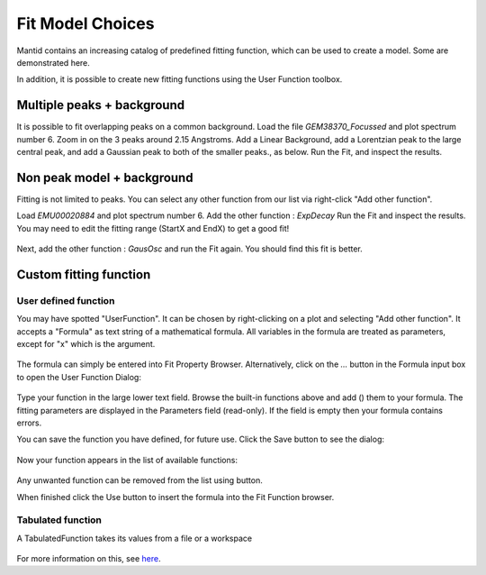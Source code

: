 .. _03_fit_model_choices:

=================
Fit Model Choices
=================


Mantid contains an increasing catalog of predefined fitting
function, which can be used to create a model. Some are
demonstrated here.

In addition, it is possible to create new fitting
functions using the User Function toolbox.


Multiple peaks + background
===========================

It is possible to fit overlapping peaks on a common
background. Load the file `GEM38370_Focussed` and plot spectrum number 6.
Zoom in on the 3 peaks around 2.15 Angstroms. Add a Linear Background, add a Lorentzian peak
to the large central peak, and add a Gaussian peak to both of the smaller peaks., as below.
Run the Fit, and inspect the results.

.. figure:: /images/FittingMultiplePeaks.png
   :alt: FittingMultiplePeaks.png
   :width: 900px
   :align: center


Non peak model + background
===========================

Fitting is not limited to peaks. You can
select any other function from our list via right-click "Add other
function".

Load `EMU00020884` and plot spectrum number 6. Add the other function : `ExpDecay`
Run the Fit and inspect the results. You may need to edit the fitting range (StartX and EndX) to get a good fit!

.. figure:: /images/AddOtherFunctionOptionEMUDecayOnly.png
   :alt: AddOtherFunctionOption Fit for Only ExpDecay
   :align: center

Next, add the other function : `GausOsc` and run the Fit again. You should find this fit is better.

.. figure:: /images/AddOtherFunctionOptionEMU.png
   :alt: AddOtherFunctionOptionEMU.png
   :align: center


Custom fitting function
=======================

User defined function
---------------------

You may have spotted "UserFunction". It can be chosen by right-clicking on a plot and selecting "Add other function". It accepts a "Formula" as text string of a mathematical formula. All variables in the formula are treated as
parameters, except for "x" which is the argument.

.. figure:: /images/AddedUserFunction.png
   :alt: AddedUserFunction.png
   :width: 350px

The formula can simply be entered into Fit Property Browser.
Alternatively, click on the `...` button in the Formula input box
to open the User Function Dialog:

.. figure:: /images/UserFunctionDialog.png
   :alt: UserFunctionDialog.png
   :align: center

Type your function in the large lower text field. Browse the built-in functions above and add (|AddButton.png|) them
to your formula. The fitting parameters are displayed in the Parameters
field (read-only). If the field is empty then your formula contains errors.

You can save the function you have defined, for future use. Click
the Save button |SaveFunctionButton.png| to see the dialog:

.. figure:: /images/SaveUserFunctionDialog.png
   :alt: SaveUserFunctionDialog.png
   :width: 300px

Now your function appears in the list of available functions:

.. figure:: /images/SavedFunctionRecord.png
   :alt: SavedFunctionRecord.png
   :align: center

Any unwanted function can be removed from the list using
|RemoveButton.png| button.

When finished click the Use button |UseButton.png| to insert the formula
into the Fit Function browser.

Tabulated function
------------------

A TabulatedFunction takes its values from a file or a workspace

.. figure:: /images/TabulatedFunction.png
   :alt: TabulatedFunction.png
   :width: 300px

For more information on this, see `here <https://docs.mantidproject.org/nightly/fitting/fitfunctions/TabulatedFunction.html>`_.


.. |AddButton.png| image:: /images/AddButton.png
.. |UseButton.png| image:: /images/UseButton.png
.. |SaveFunctionButton.png| image:: /images/SaveFunctionButton.png
.. |RemoveButton.png| image:: /images/RemoveButton.png
